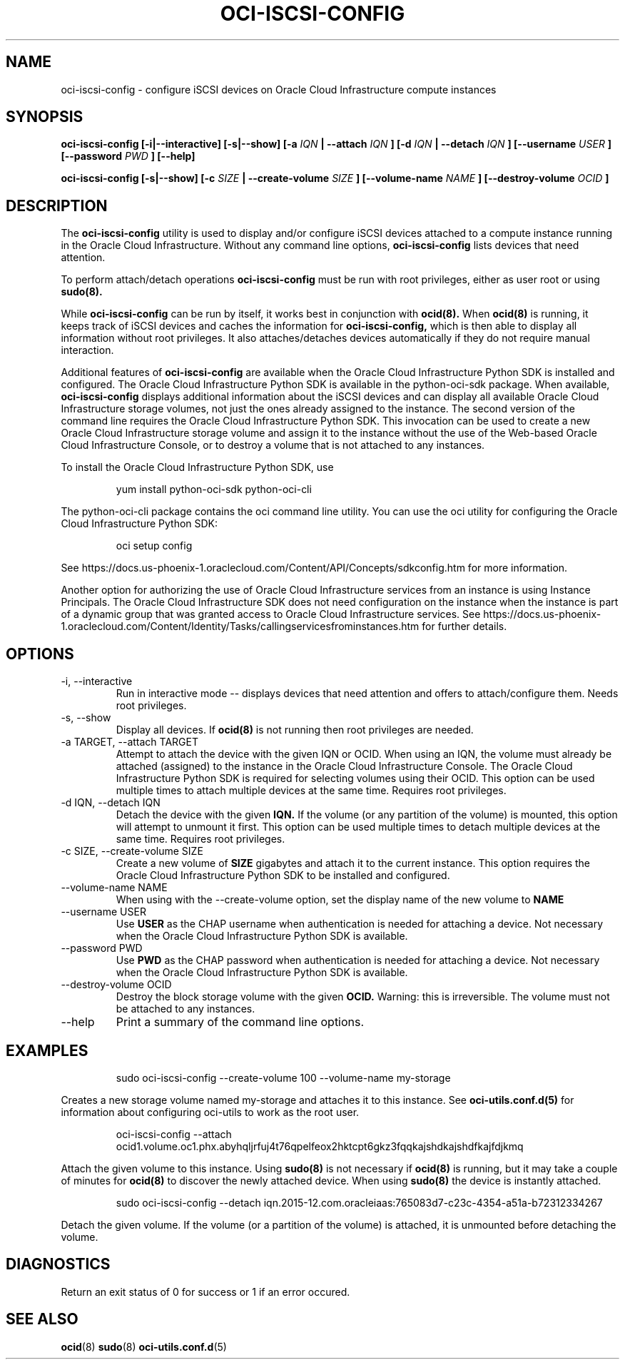 .\" Process this file with
.\" groff -man -Tascii oci-iscsi-config.1
.\"
.\" Copyright (c) 2017, 2018 Oracle and/or its affiliates. All rights reserved.
.\"

.TH OCI-ISCSI-CONFIG 1 "MAY 2018" Linux "User Manuals"
.SH NAME
oci-iscsi-config \- configure iSCSI devices on Oracle Cloud Infrastructure compute instances
.SH SYNOPSIS
.B oci-iscsi-config [-i|--interactive] [-s|--show] [-a
.I IQN
.B | --attach
.I IQN
.B ] [-d
.I IQN
.B | --detach
.I IQN
.B ] [--username
.I USER
.B ] [--password
.I PWD
.B ] [--help]

.B oci-iscsi-config [-s|--show] [-c
.I SIZE
.B | --create-volume
.I SIZE
.B ] [--volume-name
.I NAME
.B ] [--destroy-volume
.I OCID
.B ]

.SH DESCRIPTION
The
.B oci-iscsi-config
utility is used to display and/or configure iSCSI devices attached to a
compute instance running in the Oracle Cloud Infrastructure.
Without any command line options,
.B oci-iscsi-config
lists devices that need attention.

To perform attach/detach operations
.B oci-iscsi-config
must be run with root privileges, either as user root or using
.BR sudo(8).

While
.B oci-iscsi-config
can be run by itself, it works best in conjunction with
.BR ocid(8).
When
.BR ocid(8)
is running, it keeps track of iSCSI devices and caches the information for
.B oci-iscsi-config,
which is then able to display all information without root privileges.
It also attaches/detaches devices automatically if they do not require
manual interaction.

Additional features of
.B oci-iscsi-config
are available when the Oracle Cloud Infrastructure Python SDK is installed and configured.  The
Oracle Cloud Infrastructure Python SDK is available in the python-oci-sdk package.  When available,
.B oci-iscsi-config
displays additional information about the iSCSI devices and can display all
available Oracle Cloud Infrastructure storage volumes, not just the ones already assigned to the
instance.  The second version of the command line requires the Oracle Cloud Infrastructure Python
SDK.  This invocation can be used to create a new Oracle Cloud Infrastructure storage volume and
assign it to the instance without the use of the Web-based Oracle Cloud Infrastructure Console,
or to destroy a volume that is not attached to any instances.

To install the Oracle Cloud Infrastructure Python SDK, use
.PP
.nf
.RS
yum install python-oci-sdk python-oci-cli
.RE
.fi
.PP
The python-oci-cli package contains the oci command line utility.  You can
use the oci utility for configuring the Oracle Cloud Infrastructure Python SDK:
.PP
.nf
.RS
oci setup config
.RE
.fi
.PP
See https://docs.us-phoenix-1.oraclecloud.com/Content/API/Concepts/sdkconfig.htm
for more information.

Another option for authorizing the use of Oracle Cloud Infrastructure services from an instance is
using Instance Principals.  The Oracle Cloud Infrastructure SDK does not need configuration on the
instance when the instance is part of a dynamic group that was granted access
to Oracle Cloud Infrastructure services.  See https://docs.us-phoenix-1.oraclecloud.com/Content/Identity/Tasks/callingservicesfrominstances.htm for further details.

.SH OPTIONS
.IP "-i, --interactive"
Run in interactive mode -- displays devices that need attention and offers
to attach/configure them.  Needs root privileges.
.IP "-s, --show"
Display all devices.  If
.BR ocid(8)
is not running then root privileges are needed.
.IP "-a TARGET, --attach TARGET"
Attempt to attach the device with the given IQN or OCID.  When using an
IQN, the volume must already be attached (assigned) to the instance in
the Oracle Cloud Infrastructure Console.  The Oracle Cloud Infrastructure Python SDK is required for selecting
volumes using their OCID.
This option can be used multiple times to attach multiple devices at the
same time.  Requires root privileges.
.IP "-d IQN, --detach IQN"
Detach the device with the given
.B IQN.
If the volume (or any partition of the volume) is mounted, this option
will attempt to unmount it first.
This option can be used multiple times to detach multiple devices at the
same time.  Requires root privileges.
.IP "-c SIZE, --create-volume SIZE"
Create a new volume of
.B SIZE
gigabytes and attach it to the current instance.
This option requires the Oracle Cloud Infrastructure Python SDK to be installed and configured.
.IP "--volume-name NAME"
When using with the --create-volume option, set the display name of the
new volume to
.B NAME
.IP "--username USER"
Use
.B USER
as the CHAP username when authentication is needed for attaching a device.
Not necessary when the Oracle Cloud Infrastructure Python SDK is available.
.IP "--password PWD"
Use
.B PWD
as the CHAP password when authentication is needed for attaching a device.
Not necessary when the Oracle Cloud Infrastructure Python SDK is available.
.IP "--destroy-volume OCID"
Destroy the block storage volume with the given
.B OCID.
Warning: this is irreversible.  The volume must not be attached to any
instances.
.IP --help
Print a summary of the command line options.
.SH EXAMPLES
.PP
.nf
.RS
sudo oci-iscsi-config --create-volume 100 --volume-name my-storage
.RE
.fi
.PP
Creates a new storage volume named my-storage and attaches it to this
instance.  See
.BR oci-utils.conf.d(5)
for information about configuring oci-utils to work as the root user.
.PP
.nf
.RS
oci-iscsi-config --attach ocid1.volume.oc1.phx.abyhqljrfuj4t76qpelfeox2hktcpt6gkz3fqqkajshdkajshdfkajfdjkmq
.RE
.fi
.PP
Attach the given volume to this instance.  Using
.BR sudo(8)
is not necessary if
.BR ocid(8)
is running, but it may take a couple of minutes for
.BR ocid(8)
to discover the newly attached device.  When using
.BR sudo(8)
the device is instantly attached.
.PP
.nf
.RS
sudo oci-iscsi-config --detach iqn.2015-12.com.oracleiaas:765083d7-c23c-4354-a51a-b72312334267
.RE
.fi
.PP
Detach the given volume.  If the volume (or a partition of the volume) is attached, it is unmounted before detaching the volume.
.SH DIAGNOSTICS
Return an exit status of 0 for success or 1 if an error occured.
.SH "SEE ALSO"
.BR ocid (8)
.BR sudo (8)
.BR oci-utils.conf.d (5)
